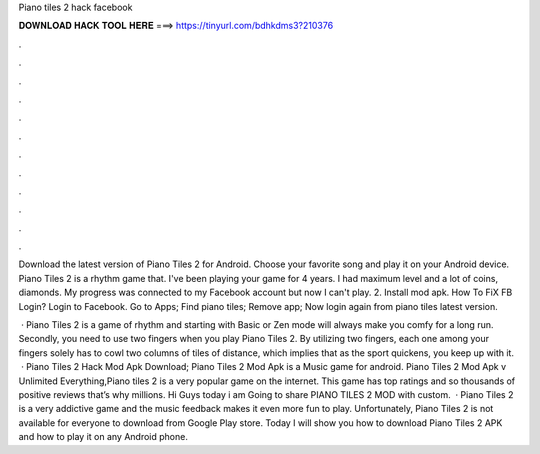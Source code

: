 Piano tiles 2 hack facebook



𝐃𝐎𝐖𝐍𝐋𝐎𝐀𝐃 𝐇𝐀𝐂𝐊 𝐓𝐎𝐎𝐋 𝐇𝐄𝐑𝐄 ===> https://tinyurl.com/bdhkdms3?210376



.



.



.



.



.



.



.



.



.



.



.



.

Download the latest version of Piano Tiles 2 for Android. Choose your favorite song and play it on your Android device. Piano Tiles 2 is a rhythm game that. I've been playing your game for 4 years. I had maximum level and a lot of coins, diamonds. My progress was connected to my Facebook account but now I can't play. 2. Install mod apk. How To FiX FB Login? Login to Facebook. Go to Apps; Find piano tiles; Remove app; Now login again from piano tiles latest version.

 · Piano Tiles 2 is a game of rhythm and starting with Basic or Zen mode will always make you comfy for a long run. Secondly, you need to use two fingers when you play Piano Tiles 2. By utilizing two fingers, each one among your fingers solely has to cowl two columns of tiles of distance, which implies that as the sport quickens, you keep up with it.  · Piano Tiles 2 Hack Mod Apk Download; Piano Tiles 2 Mod Apk is a Music game for android. Piano Tiles 2 Mod Apk v Unlimited Everything,Piano tiles 2 is a very popular game on the internet. This game has top ratings and so thousands of positive reviews that’s why millions. Hi Guys today i am Going to share PIANO TILES 2 MOD with custom.  · Piano Tiles 2 is a very addictive game and the music feedback makes it even more fun to play. Unfortunately, Piano Tiles 2 is not available for everyone to download from Google Play store. Today I will show you how to download Piano Tiles 2 APK and how to play it on any Android phone.
